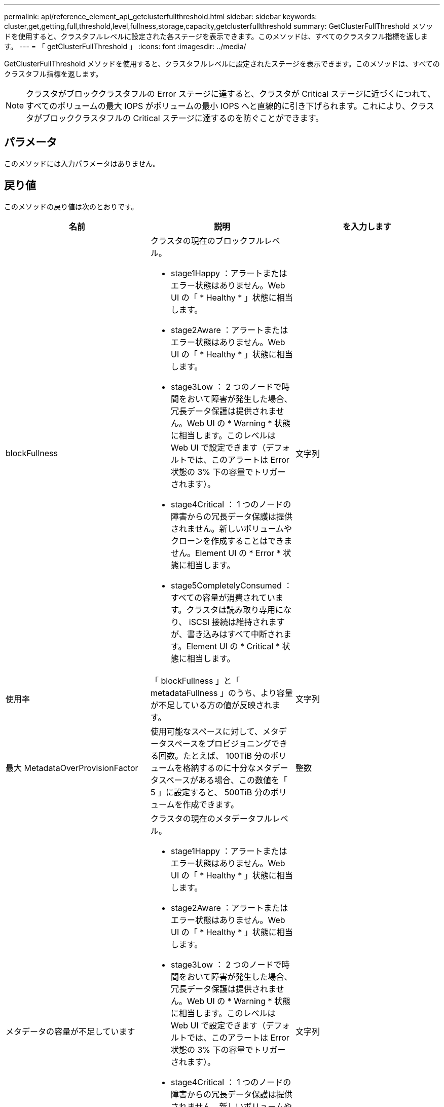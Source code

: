 ---
permalink: api/reference_element_api_getclusterfullthreshold.html 
sidebar: sidebar 
keywords: cluster,get,getting,full,threshold,level,fullness,storage,capacity,getclusterfullthreshold 
summary: GetClusterFullThreshold メソッドを使用すると、クラスタフルレベルに設定された各ステージを表示できます。このメソッドは、すべてのクラスタフル指標を返します。 
---
= 「 getClusterFullThreshold 」
:icons: font
:imagesdir: ../media/


[role="lead"]
GetClusterFullThreshold メソッドを使用すると、クラスタフルレベルに設定されたステージを表示できます。このメソッドは、すべてのクラスタフル指標を返します。


NOTE: クラスタがブロッククラスタフルの Error ステージに達すると、クラスタが Critical ステージに近づくにつれて、すべてのボリュームの最大 IOPS がボリュームの最小 IOPS へと直線的に引き下げられます。これにより、クラスタがブロッククラスタフルの Critical ステージに達するのを防ぐことができます。



== パラメータ

このメソッドには入力パラメータはありません。



== 戻り値

このメソッドの戻り値は次のとおりです。

|===
| 名前 | 説明 | を入力します 


 a| 
blockFullness
 a| 
クラスタの現在のブロックフルレベル。

* stage1Happy ：アラートまたはエラー状態はありません。Web UI の「 * Healthy * 」状態に相当します。
* stage2Aware ：アラートまたはエラー状態はありません。Web UI の「 * Healthy * 」状態に相当します。
* stage3Low ： 2 つのノードで時間をおいて障害が発生した場合、冗長データ保護は提供されません。Web UI の * Warning * 状態に相当します。このレベルは Web UI で設定できます（デフォルトでは、このアラートは Error 状態の 3% 下の容量でトリガーされます）。
* stage4Critical ： 1 つのノードの障害からの冗長データ保護は提供されません。新しいボリュームやクローンを作成することはできません。Element UI の * Error * 状態に相当します。
* stage5CompletelyConsumed ：すべての容量が消費されています。クラスタは読み取り専用になり、 iSCSI 接続は維持されますが、書き込みはすべて中断されます。Element UI の * Critical * 状態に相当します。

 a| 
文字列



 a| 
使用率
 a| 
「 blockFullness 」と「 metadataFullness 」のうち、より容量が不足している方の値が反映されます。
 a| 
文字列



 a| 
最大 MetadataOverProvisionFactor
 a| 
使用可能なスペースに対して、メタデータスペースをプロビジョニングできる回数。たとえば、 100TiB 分のボリュームを格納するのに十分なメタデータスペースがある場合、この数値を「 5 」に設定すると、 500TiB 分のボリュームを作成できます。
 a| 
整数



 a| 
メタデータの容量が不足しています
 a| 
クラスタの現在のメタデータフルレベル。

* stage1Happy ：アラートまたはエラー状態はありません。Web UI の「 * Healthy * 」状態に相当します。
* stage2Aware ：アラートまたはエラー状態はありません。Web UI の「 * Healthy * 」状態に相当します。
* stage3Low ： 2 つのノードで時間をおいて障害が発生した場合、冗長データ保護は提供されません。Web UI の * Warning * 状態に相当します。このレベルは Web UI で設定できます（デフォルトでは、このアラートは Error 状態の 3% 下の容量でトリガーされます）。
* stage4Critical ： 1 つのノードの障害からの冗長データ保護は提供されません。新しいボリュームやクローンを作成することはできません。Element UI の * Error * 状態に相当します。
* stage5CompletelyConsumed ：すべての容量が消費されています。クラスタは読み取り専用になり、 iSCSI 接続は維持されますが、書き込みはすべて中断されます。Element UI の * Critical * 状態に相当します。

 a| 
文字列



 a| 
sliceReserveUsedThresholdPct を使用します
 a| 
エラー状態。予約済みスライス使用率がこの値を超えると、システムアラートがトリガーされます。
 a| 
整数



 a| 
stage2AwareThreshold の値
 a| 
認識状態。ステージ 2 のクラスタしきい値レベルに設定された値。
 a| 
整数



 a| 
stage2BlockThresholdBytes
 a| 
ステージ 2 の状態が存在するクラスタで使用されているバイト数。
 a| 
整数



 a| 
stage2MetadataThresholdBytes
 a| 
ステージ 2 のスペース不足が発生するクラスタで使用されているメタデータのバイト数。
 a| 



 a| 
stage3BlockThresholdBytes
 a| 
クラスタで使用されているストレージバイトのうち、「ステージ 3 のスペース不足」状態になるストレージバイトの数。
 a| 
整数



 a| 
stage3BlockThresholdPercent
 a| 
ステージ 3 に設定されたパーセント値。この割合に達すると、アラートログに警告が記録されます。
 a| 
整数



 a| 
stage3LowThreshold をクリックします
 a| 
エラー状態。クラスタの容量低下が原因でシステムアラートが作成されるしきい値。
 a| 
整数



 a| 
stage3MetadataThresholdBytes
 a| 
ステージ 3 のスペース不足状態になる、クラスタで使用されているメタデータのバイト数。
 a| 
整数



 a| 
stage3MetadataThresholdPercent
 a| 
メタデータフルの「ステージ 3 」に設定されたパーセント値。この割合に達すると、アラートログに警告が記録されます。
 a| 
整数



 a| 
stage4BlockThresholdBytes
 a| 
ステージ 4 のスペース不足が発生する、クラスタで使用されているストレージのバイト数。
 a| 
整数



 a| 
stage4CriticalThreshold
 a| 
エラー状態。クラスタの容量の深刻な低下を警告するためにシステムアラートが作成されるしきい値。
 a| 
整数



 a| 
stage4MetadataThresholdBytes
 a| 
ステージ 4 のスペース不足状態になる、クラスタで使用されているメタデータのバイト数。
 a| 
整数



 a| 
stage5BlockThresholdBytes
 a| 
ステージ 5 のスペース不足が発生する、クラスタで使用されているストレージのバイト数。
 a| 
整数



 a| 
stage5MetadataThresholdBytes
 a| 
ステージ 5 のスペース不足状態になる、クラスタで使用されているメタデータのバイト数。
 a| 
整数



 a| 
sumTotalClusterBytes
 a| 
クラスタの物理容量（バイト単位）。
 a| 
整数



 a| 
sumTotalMetadataClusterBytes
 a| 
メタデータの格納に使用できるスペースの総容量。
 a| 
整数



 a| 
sumUsedClusterBytes の値
 a| 
クラスタで使用されているストレージのバイト数。
 a| 
整数



 a| 
sumUsedMetadataClusterBytes
 a| 
ボリュームドライブでメタデータの格納に使用されているスペースの量。
 a| 
整数

|===


== 要求例

このメソッドの要求例を次に示します。

[listing]
----
{
   "method" : "GetClusterFullThreshold",
   "params" : {},
   "id" : 1
}
----


== 応答例

このメソッドの応答例を次に示します。

[listing]
----
{
  "id":1,
  "result":{
    "blockFullness":"stage1Happy",
    "fullness":"stage3Low",
    "maxMetadataOverProvisionFactor":5,
    "metadataFullness":"stage3Low",
    "sliceReserveUsedThresholdPct":5,
    "stage2AwareThreshold":3,
    "stage2BlockThresholdBytes":2640607661261,
    "stage3BlockThresholdBytes":8281905846682,
    "stage3BlockThresholdPercent":5,
    "stage3LowThreshold":2,
    "stage4BlockThresholdBytes":8641988709581,
    "stage4CriticalThreshold":1,
    "stage5BlockThresholdBytes":12002762096640,
    "sumTotalClusterBytes":12002762096640,
    "sumTotalMetadataClusterBytes":404849531289,
    "sumUsedClusterBytes":45553617581,
    "sumUsedMetadataClusterBytes":31703113728
  }
}
----


== 新規導入バージョン

9.6



== 詳細については、こちらをご覧ください

xref:reference_element_api_modifyclusterfullthreshold.adoc[ModifyClusterFullThreshold のでした]
